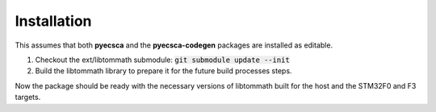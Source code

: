 ============
Installation
============

This assumes that both **pyecsca** and the **pyecsca-codegen**
packages are installed as editable.

1. Checkout the ext/libtommath submodule: :code:`git submodule update --init`
2. Build the libtommath library to prepare it for the future build processes steps.

.. code-block:: shell
    cd ext
    make host stm32f0 stm32f3

Now the package should be ready with the necessary versions of
libtommath built for the host and the STM32F0 and F3 targets.
